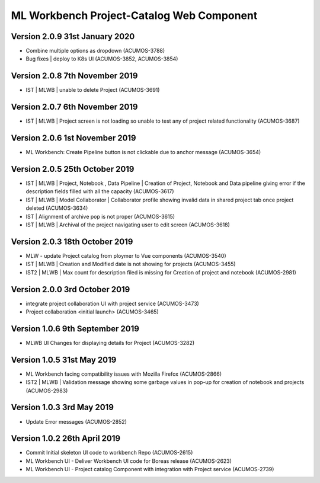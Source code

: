 .. ===============LICENSE_START=======================================================
.. Acumos
.. ===================================================================================
.. Copyright (C) 2019 AT&T Intellectual Property & Tech Mahindra. All rights reserved.
.. ===================================================================================
.. This Acumos documentation file is distributed by AT&T and Tech Mahindra
.. under the Creative Commons Attribution 4.0 International License (the "License");
.. you may not use this file except in compliance with the License.
.. You may obtain a copy of the License at
..  
..      http://creativecommons.org/licenses/by/4.0
..  
.. This file is distributed on an "AS IS" BASIS,
.. WITHOUT WARRANTIES OR CONDITIONS OF ANY KIND, either express or implied.
.. See the License for the specific language governing permissions and
.. limitations under the License.
.. ===============LICENSE_END=========================================================

===============================================
ML Workbench Project-Catalog Web Component
===============================================

Version 2.0.9  31st January 2020 
=================================
* Combine multiple options as dropdown (ACUMOS-3788)
* Bug fixes | deploy to K8s UI (ACUMOS-3852, ACUMOS-3854)

Version 2.0.8  7th November 2019 
=================================
* IST | MLWB | unable to delete Project  (ACUMOS-3691)

Version 2.0.7  6th November 2019 
=================================
* IST | MLWB  | Project screen is not loading so unable to test any of project related functionality (ACUMOS-3687)

Version 2.0.6  1st November 2019 
=================================
* ML Workbench: Create Pipeline button is not clickable due to anchor message (ACUMOS-3654)

Version 2.0.5  25th October 2019 
=================================
* IST | MLWB | Project, Notebook , Data Pipeline | Creation of Project, Notebook and Data pipeline giving error if the description fields filled with all the capacity (ACUMOS-3617)
* IST | MLWB | Model Collaborator | Collaborator profile showing invalid data in shared project tab once project deleted (ACUMOS-3634)
* IST | Alignment of archive pop is not proper (ACUMOS-3615)
* IST | MLWB | Archival of the project navigating user to edit screen (ACUMOS-3618)

Version 2.0.3  18th October 2019 
=================================
* MLW - update Project catalog from ploymer to Vue components (ACUMOS-3540)
* IST | MLWB | Creation and Modified date is not showing for projects (ACUMOS-3455)
* IST2 | MLWB | Max count for description filed is missing for Creation of project and notebook (ACUMOS-2981)

Version 2.0.0  3rd October 2019 
=================================
* integrate project collaboration UI with project service (ACUMOS-3473)
* Project collaboration <initial launch> (ACUMOS-3465)

Version 1.0.6  9th September 2019
==================================
* MLWB UI Changes for displaying details for  Project (ACUMOS-3282)

Version 1.0.5  31st May 2019 
=================================
* ML Workbench facing compatibility issues with Mozilla Firefox (ACUMOS-2866)
* IST2 | MLWB | Validation message showing some garbage values in pop-up for creation of notebook and projects (ACUMOS-2983)

Version 1.0.3  3rd May 2019 
=================================
* Update Error messages (ACUMOS-2852)

Version 1.0.2  26th April 2019 
=================================
* Commit Initial skeleton UI code to workbench Repo (ACUMOS-2615)
* ML Workbench UI - Deliver Workbench UI code for Boreas release (ACUMOS-2623)
* ML Workbench UI - Project catalog Component with integration with Project service  (ACUMOS-2739)